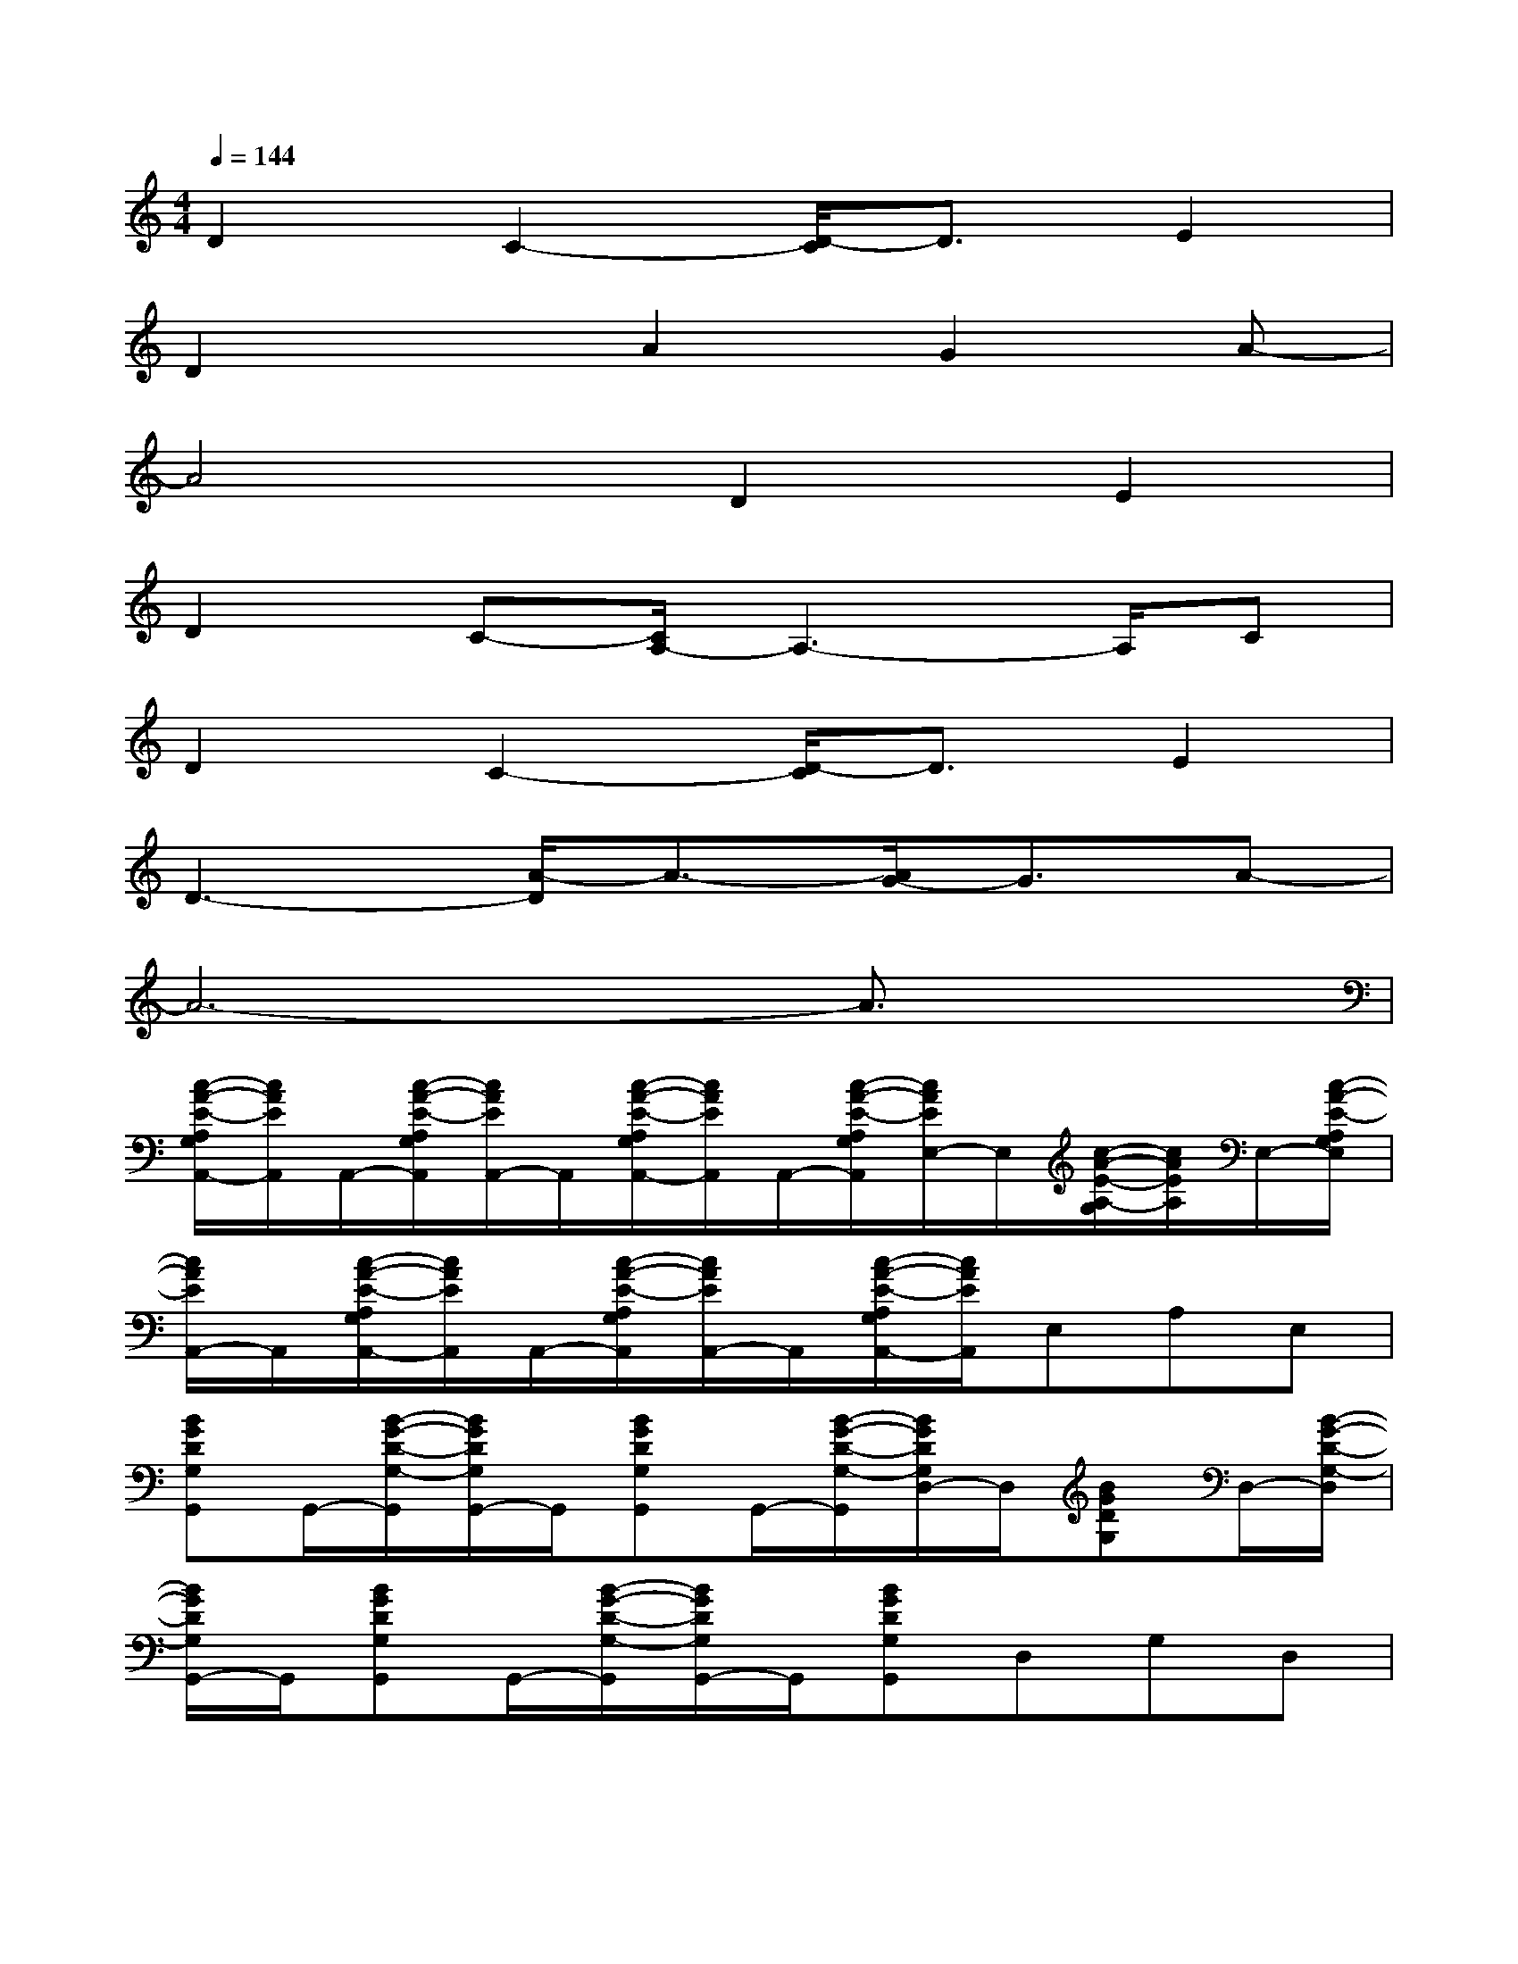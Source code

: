 X:1
T:
M:4/4
L:1/8
Q:1/4=144
K:C%0sharps
V:1
D2C2-[D/2-C/2]D3/2E2|
D2xA2G2A-|
A4D2E2|
D2C-[C/2A,/2-]A,3-A,/2C|
D2C2-[D/2-C/2]D3/2E2|
D3-[A/2-D/2]A3/2-[A/2G/2-]G3/2A-|
A6-A3/2x/2|
[c/2-A/2-E/2-A,/2G,/2A,,/2-][c/2A/2E/2A,,/2]A,,/2-[c/2-A/2-E/2-A,/2G,/2A,,/2][c/2A/2E/2A,,/2-]A,,/2[c/2-A/2-E/2-A,/2G,/2A,,/2-][c/2A/2E/2A,,/2]A,,/2-[c/2-A/2-E/2-A,/2G,/2A,,/2][c/2A/2E/2E,/2-]E,/2[c/2-A/2-E/2-A,/2-G,/2][c/2A/2E/2A,/2]E,/2-[c/2-A/2-E/2-A,/2G,/2E,/2]|
[c/2A/2E/2A,,/2-]A,,/2[c/2-A/2-E/2-A,/2G,/2A,,/2-][c/2A/2E/2A,,/2]A,,/2-[c/2-A/2-E/2-A,/2G,/2A,,/2][c/2A/2E/2A,,/2-]A,,/2[c/2-A/2-E/2-A,/2G,/2A,,/2-][c/2A/2E/2A,,/2]E,A,E,|
[BGDG,G,,]G,,/2-[B/2-G/2-D/2-G,/2-G,,/2][B/2G/2D/2G,/2G,,/2-]G,,/2[BGDG,G,,]G,,/2-[B/2-G/2-D/2-G,/2-G,,/2][B/2G/2D/2G,/2D,/2-]D,/2[BGDG,]D,/2-[B/2-G/2-D/2-G,/2-D,/2]|
[B/2G/2D/2G,/2G,,/2-]G,,/2[BGDG,G,,]G,,/2-[B/2-G/2-D/2-G,/2-G,,/2][B/2G/2D/2G,/2G,,/2-]G,,/2[BGDG,G,,]D,G,D,|
[cAEA,A,,]A,,/2-[c/2-A/2-E/2-A,/2-A,,/2][c/2A/2E/2A,/2A,,/2-]A,,/2[cAEA,A,,]A,,/2-[c/2-A/2-E/2-A,/2-A,,/2][c/2A/2E/2A,/2E,/2-]E,/2[cAEA,]E,/2-[c/2-A/2-E/2-A,/2-E,/2]|
[c/2A/2E/2A,/2A,,/2-]A,,/2[cAEA,A,,]A,,/2-[c/2-A/2-E/2-A,/2-A,,/2][c/2A/2E/2A,/2A,,/2-]A,,/2[cAEA,A,,]E,A,E,|
[BGEDG,G,,]G,,/2-[B/2-G/2-E/2-D/2-G,/2-G,,/2][B/2G/2E/2D/2G,/2G,,/2-]G,,/2[BGEDG,G,,]G,,/2-[B/2-G/2-E/2-D/2-G,/2-G,,/2][B/2G/2E/2D/2G,/2D,/2-]D,/2[BGEDG,]D,/2-[B/2-G/2-E/2-D/2-G,/2-D,/2]|
[B/2G/2E/2D/2G,/2G,,/2-]G,,/2[BGEDG,G,,]G,,/2-[B/2-G/2-E/2-D/2-G,/2-G,,/2][B/2G/2E/2D/2G,/2G,,/2-]G,,/2[BGE-DG,G,,][E/2E,/2-][E/2E,/2][EA,][DE,]|
[A,-A,,][A,/2A,,/2-]A,,/2A,,A,,A,,E,A,E,